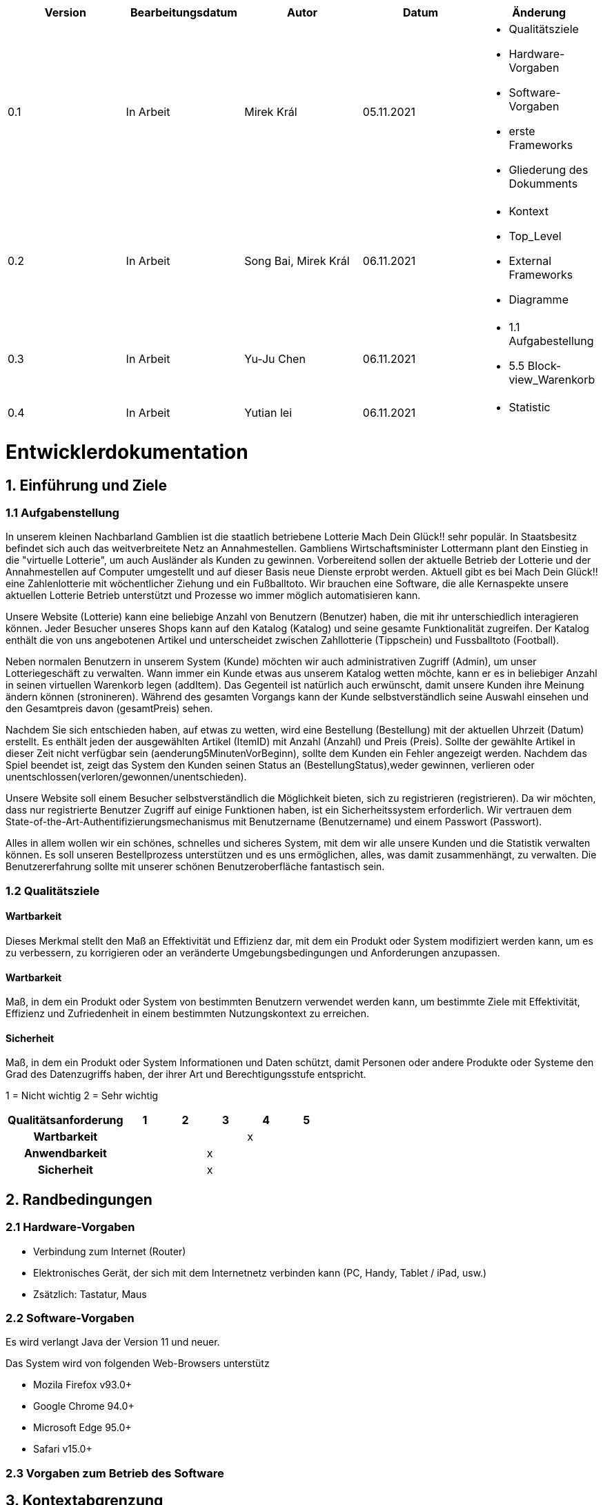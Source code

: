 [options="header"]
[cols=""]
|===
|Version | Bearbeitungsdatum   | Autor                  |Datum        | Änderung 
|0.1	   | In Arbeit           | Mirek Král             |05.11.2021   a|
• Qualitätsziele
• Hardware-Vorgaben
• Software-Vorgaben
• erste Frameworks
• Gliederung des Dokumments
|0.2      | In Arbeit           |Song Bai, Mirek Král    |06.11.2021   a|
• Kontext
• Top_Level
• External Frameworks
• Diagramme
|0.3	   | In Arbeit           | Yu-Ju Chen             |06.11.2021   a|
• 1.1 Aufgabestellung
• 5.5 Block-view_Warenkorb
|0.4     | In Arbeit           | Yutian lei             |06.11.2021   a|
• Statistic
|===

= Entwicklerdokumentation

== 1. Einführung und Ziele
=== 1.1 Aufgabenstellung
In unserem kleinen Nachbarland Gamblien ist die staatlich betriebene Lotterie Mach Dein Glück!! sehr populär. 
In Staatsbesitz befindet sich auch das weitverbreitete Netz an Annahmestellen. 
Gambliens Wirtschaftsminister Lottermann plant den Einstieg in die "virtuelle Lotterie", um auch Ausländer als Kunden zu gewinnen. 
Vorbereitend sollen der aktuelle Betrieb der Lotterie und der Annahmestellen auf Computer umgestellt und auf dieser Basis neue Dienste erprobt werden. 
Aktuell gibt es bei Mach Dein Glück!! eine Zahlenlotterie mit wöchentlicher Ziehung und ein Fußballtoto.
Wir brauchen eine Software, die alle Kernaspekte unsere aktuellen Lotterie Betrieb unterstützt und Prozesse wo immer möglich automatisieren kann.

Unsere Website (Lotterie) kann eine beliebige Anzahl von Benutzern (Benutzer) haben, die mit ihr unterschiedlich interagieren können. 
Jeder Besucher unseres Shops kann auf den Katalog (Katalog) und seine gesamte Funktionalität zugreifen. 
Der Katalog enthält die von uns angebotenen Artikel und unterscheidet zwischen Zahllotterie (Tippschein) und Fussballtoto (Football).

Neben normalen Benutzern in unserem System (Kunde) möchten wir auch administrativen Zugriff (Admin), um unser Lotteriegeschäft zu verwalten. 
Wann immer ein Kunde etwas aus unserem Katalog wetten möchte, kann er es in beliebiger Anzahl in seinen virtuellen Warenkorb legen (addItem). 
Das Gegenteil ist natürlich auch erwünscht, damit unsere Kunden ihre Meinung ändern können (stronineren). 
Während des gesamten Vorgangs kann der Kunde selbstverständlich seine Auswahl einsehen und den Gesamtpreis davon (gesamtPreis) sehen.

Nachdem Sie sich entschieden haben, auf etwas zu wetten, wird eine Bestellung (Bestellung) mit der aktuellen Uhrzeit (Datum) erstellt. 
Es enthält jeden der ausgewählten Artikel (ItemID) mit Anzahl (Anzahl) und Preis (Preis). 
Sollte der gewählte Artikel in dieser Zeit nicht verfügbar sein (aenderung5MinutenVorBeginn), sollte dem Kunden ein Fehler angezeigt werden. 
Nachdem das Spiel beendet ist, zeigt das System den Kunden seinen Status an (BestellungStatus),weder gewinnen, verlieren oder unentschlossen(verloren/gewonnen/unentschieden).

Unsere Website soll einem Besucher selbstverständlich die Möglichkeit bieten, sich zu registrieren (registrieren). 
Da wir möchten, dass nur registrierte Benutzer Zugriff auf einige Funktionen haben, ist ein Sicherheitssystem erforderlich. 
Wir vertrauen dem State-of-the-Art-Authentifizierungsmechanismus mit Benutzername (Benutzername) und einem Passwort (Passwort).

Alles in allem wollen wir ein schönes, schnelles und sicheres System, mit dem wir alle unsere Kunden und die Statistik verwalten können. 
Es soll unseren Bestellprozess unterstützen und es uns ermöglichen, alles, was damit zusammenhängt, zu verwalten. Die Benutzererfahrung sollte mit unserer schönen Benutzeroberfläche fantastisch sein.


=== 1.2 Qualitätsziele

==== Wartbarkeit
Dieses Merkmal stellt den Maß an Effektivität und Effizienz dar, mit dem ein Produkt oder System modifiziert werden kann, um es zu verbessern, zu korrigieren oder an veränderte Umgebungsbedingungen und Anforderungen anzupassen.

==== Wartbarkeit
Maß, in dem ein Produkt oder System von bestimmten Benutzern verwendet werden kann, um bestimmte Ziele mit Effektivität, Effizienz und Zufriedenheit in einem bestimmten Nutzungskontext zu erreichen.

==== Sicherheit
Maß, in dem ein Produkt oder System Informationen und Daten schützt, damit Personen oder andere Produkte oder Systeme den Grad des Datenzugriffs haben, der ihrer Art und Berechtigungsstufe entspricht.


1 = Nicht wichtig
2 = Sehr wichtig
[options="header", cols="3h, ^1, ^1, ^1, ^1, ^1"]
|===
|Qualitätsanforderung | 1 | 2 | 3 | 4 | 5
|Wartbarkeit          |   |   |   | x | 
|Anwendbarkeit        |   |   | x |   | 
|Sicherheit           |   |   | x |   | 
|===

== 2. Randbedingungen
=== 2.1 Hardware-Vorgaben
• Verbindung zum Internet (Router)
• Elektronisches Gerät, der sich mit dem Internetnetz verbinden kann (PC, Handy, Tablet / iPad, usw.)
• Zsätzlich: Tastatur, Maus

=== 2.2 Software-Vorgaben
Es wird verlangt Java der Version 11 und neuer.

Das System wird von folgenden Web-Browsers unterstütz

• Mozila Firefox v93.0+
• Google Chrome 94.0+
• Microsoft Edge 95.0+
• Safari v15.0+

=== 2.3 Vorgaben zum Betrieb des Software

== 3. Kontextabgrenzung
=== 3.1 Kontextdiagramm

[[context_diagram]]
image:diagramm/kontext_devel.png[context diagram]

== 4. Lösungsstrategie
=== 4.1 Erfüllung der Qualitätsziele
[options="header"]
|=== 
|Qualitätsziel |Lösungsansatz
|... |...
|===

=== 4.2 Softwarearchitektur
* Beschreibung der Architektur anhand der Top-Level-Architektur oder eines Client-Server-Diagramms

[[context_diagram]]
image:diagramm/top_level_devel.png[context diagram]

[[context_diagram]]
image:diagramm/soft_arch.png[context diagram]

=== 4.3 Entwurfsentscheidungen
==== 4.3.1. Verwendete Muster
==== 4.3.2. Persistenz
==== 4.3.3. Benutzeroberfläche

[[context_diagram]]
image:diagramm/ui.png[context diagram]

==== 4.3.4. Verwendung externer Frameworks

[options="header", cols="1,2"]
|===
|Externes Package |Verwendet von (Klasse der eigenen Anwendung)
|salespointframework.catalog                         a|
• catalog.Foot
• catalog.Num
|salespointframework.boot                             |lottery.Lottery
|salespointframework.useraccount                     a|
• customer.Customer
• customer.CustomerDataInitializer
• customer.CustomerManagement
• order.OrderController
|springframework.security                              |lottery.WebSecurityConfiguration
|springframework.web                                   |lottery.web
|salespointframework.core                             a|
• catalog.CatalogInitializer
• customer.CustomerDatainitializer
|salespointframework.SalespointSecurityConfiguration   |lottery.WebSecurityConfiguration
|salespointframework.time                              |catalog.CatalogController
|springframework.data                                 a|catalog.LotteryCatalog
|springframework.security                              |videoshop.WebSecurityConfiguration
|springframework.ui                                   a|
• catalog.CatalogController
• customer.CustomerController
• order.OrderController               
|springframework.util                                 a|
• customer.CustomerDataInitializer
• customer.CustomerController
|springframework.validation                            |customer.CustomerController
|springframework.web                                   |videoshop.VideoShopWebConfiguration
|===

== 5. Bausteinsicht / Entwurfsklassendiagramme der einzelnen Packages

=== 5.1 Lotterie

[[context_diagram]]
image:diagramm/lottery.png[context diagram]

[options="header"]
|=== 
|Klasse/Enumeration |Description
|...|...
|===

=== 5.2 Katalog
[options="header"]
|=== 
|Klasse/Enumeration |Description
|...|...
|===

=== 5.3. Kunde
[[customer]]
image::./models/design/block_customer.png[Location, 100%, 100%, pdfwidth=100%, title= "customer package", align=center]


[options="header"]
|=== 
|Klasse/Enumeration |Description
|Customer|Eine Klasse, erbt Salespoint-Useraccount mit Guthaben. Beschreibt einen Kunden.
|CustomerController|Ein Spring MVC Controller, der kümmert sich um Registierung, Gruppeerstellung, Kontoaufladen, Kundeansicht usw.
|CustomerDataInitializer|Eine Implementierung für DataInitializer, sodass die Applikation dummi Kunden haben können wenn die startet.
|CustomerManagement|Verwaltet Kunden und Gruppen
|CustomerRepository|Ein Interface, verwaltet Kunden-Instanz und speichert Kunden.
|Group|Eine Klasse, erbt Salespoint-Useraccount und beschreibt die Gruppe.
|GroupRepository|Ein Interface, verwaltet Gruppe-Instanz und speichert Gruppen.
|RegistrationFrom|Ein Interface, kümmert sich um Validierung der Eingaben von Kunden über Registierung.
|===

=== 5.4 Statistik 

[[context]]
image:diagramm/Statistic.png[context diagram]

[options="header"]
|=== 
|Klasse/Enumeration |Description
|StatisticController|A Spring MVC Controller to handle requests to show Income and loss
|===

=== 5.5 Warenkorb

[[Warenkorb]]
image:models/design/block_Warenkorb.png[Location, 100%, 100%, pdfwidth=100%, title= "Warenkorb", align=center] 

[options="header"]
|=== 
|Class/Enumeration |Description
|BestellungController |Ein Spring MVC Controller zur Handhabung des Warenkorbs
|===

=== 5.6 Rückverfolgbarkeit zwischen Analyse- und Entwurfsmodell
_Die folgende Tabelle zeigt die Rückverfolgbarkeit zwischen Entwurfs- und Analysemodell. Falls eine Klasse aus einem externen Framework im Entwurfsmodell eine Klasse des Analysemodells ersetzt,
wird die Art der Verwendung dieser externen Klasse in der Spalte *Art der Verwendung* mithilfe der folgenden Begriffe definiert:_

* Inheritance/Interface-Implementation
* Class Attribute
* Method Parameter

[options="header"]
|===
|Klasse/Enumeration (Analysemodell) |Klasse/Enumeration (Entwurfsmodell) |Art der Verwendung
|...|...|...
|===

== 6. Laufzeitsicht
* Darstellung der Komponenteninteraktion anhand eines Sequenzdiagramms, welches die relevantesten Interaktionen darstellt.

== 7. Technische Schulden
* Auflistung der nicht erreichten Quality Gates und der zugehörigen SonarQube Issues zum Zeitpunkt der Abgabe

